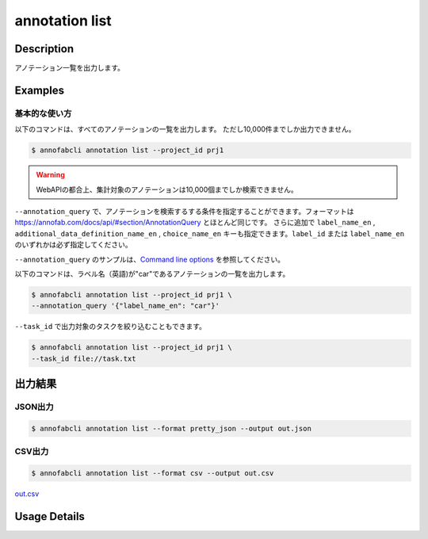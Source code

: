 ==========================================
annotation list
==========================================

Description
=================================
アノテーション一覧を出力します。






Examples
=================================


基本的な使い方
--------------------------

以下のコマンドは、すべてのアノテーションの一覧を出力します。 ただし10,000件までしか出力できません。

.. code-block::

    $ annofabcli annotation list --project_id prj1 


.. warning::
    
    WebAPIの都合上、集計対象のアノテーションは10,000個までしか検索できません。


``--annotation_query`` で、アノテーションを検索するする条件を指定することができます。フォーマットは https://annofab.com/docs/api/#section/AnnotationQuery とほとんど同じです。
さらに追加で ``label_name_en`` , ``additional_data_definition_name_en`` , ``choice_name_en`` キーも指定できます。``label_id`` または ``label_name_en`` のいずれかは必ず指定してください。

``--annotation_query`` のサンプルは、`Command line options <../../user_guide/command_line_options.html#annotation-query-aq>`_ を参照してください。


以下のコマンドは、ラベル名（英語)が"car"であるアノテーションの一覧を出力します。

.. code-block::

    $ annofabcli annotation list --project_id prj1 \
    --annotation_query '{"label_name_en": "car"}' 



``--task_id`` で出力対象のタスクを絞り込むこともできます。

.. code-block::

    $ annofabcli annotation list --project_id prj1 \
    --task_id file://task.txt




出力結果
=================================


JSON出力
----------------------------------------------

.. code-block::

    $ annofabcli annotation list --format pretty_json --output out.json



.. code-block::
    :caption: out.json

    [
        {
            "project_id": "prj1",
            "task_id": "task1",
            "input_data_id": "input1",
            "detail": {
                "annotation_id": "annotation1",
                "account_id": "account1",
                "label_id": "label1",
                "data_holding_type": "inner",
                "data": {
                    "left_top": {
                    "x": 10,
                    "y": 7
                    },
                    "right_bottom": {
                    "x": 36,
                    "y": 36
                    },
                    "_type": "BoundingBox"
                },
                "etag": null,
                "url": null,
                "additional_data_list": [],
                "created_datetime": "2019-08-22T12:04:19.256+09:00",
                "updated_datetime": "2019-08-22T14:12:45.555+09:00",
                "label_name_en": "car",
                "user_id": "user1",
                "username": "user1"
            },
            "updated_datetime": "2019-08-22T14:14:11.084+09:00"
        },

        ...
    ]


CSV出力
----------------------------------------------

.. code-block::

    $ annofabcli annotation list --format csv --output out.csv

`out.csv <https://github.com/kurusugawa-computer/annofab-cli/blob/main/docs/command_reference/annotation/list/out.csv>`_

Usage Details
=================================

.. argparse::
    :ref: annofabcli.annotation.list_annotation.add_parser
    :prog: annofabcli annotation list
    :nosubcommands:
    :nodefaultconst:
